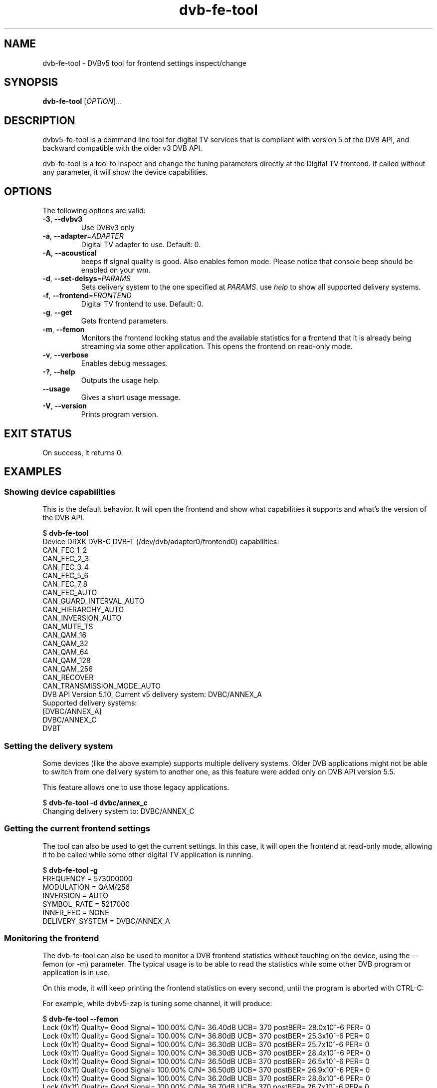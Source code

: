 .TH "dvb-fe-tool" 1 "Fri Oct 3 2014" "DVBv5 Utils 1.16.5" "User Commands"
.SH NAME
dvb\-fe\-tool \- DVBv5 tool for frontend settings inspect/change
.SH SYNOPSIS
.B dvb\-fe\-tool
[\fIOPTION\fR]...
.SH DESCRIPTION
dvbv5\-fe\-tool is a command line tool for digital TV services that is compliant
with version 5 of the DVB API, and backward compatible with the older
v3 DVB API.
.PP
dvb\-fe\-tool is a tool to inspect and change the tuning parameters directly
at the Digital TV frontend. If called without any parameter, it will show
the device capabilities.
.SH "OPTIONS"
.TP
The following options are valid:
.TP
\fB\-3\fR, \fB\-\-dvbv3\fR
Use DVBv3 only
.TP
\fB\-a\fR, \fB\-\-adapter\fR=\fIADAPTER\fR
Digital TV adapter to use. Default: 0.
.TP
\fB\-A\fR, \fB\-\-acoustical\fR
beeps if signal quality is good. Also enables femon mode. Please notice that
console beep should be enabled on your wm.
.TP
\fB\-d\fR, \fB\-\-set\-delsys\fR=\fIPARAMS\fR
Sets delivery system to the one specified at \fIPARAMS\fR. use \fIhelp\fR to
show all supported delivery systems.
.TP
\fB\-f\fR, \fB\-\-frontend\fR=\fIFRONTEND\fR
Digital TV frontend to use. Default: 0.
.TP
\fB\-g\fR, \fB\-\-get\fR
Gets frontend parameters.
.TP
\fB\-m\fR, \fB\-\-femon\fR
Monitors the frontend locking status and the available statistics for a
frontend that it is already being streaming via some other application.
This opens the frontend on read-only mode.
.TP
\fB\-v\fR, \fB\-\-verbose\fR
Enables debug messages.
.TP
\fB\-?\fR, \fB\-\-help\fR
Outputs the usage help.
.TP
\fB\-\-usage\fR
Gives a short usage message.
.TP
\fB\-V\fR, \fB\-\-version\fR
Prints program version.
.SH EXIT STATUS
On success, it returns 0.
.SH EXAMPLES
.RS
.SS Showing device capabilities
This is the default behavior. It will open the frontend and show what
capabilities it supports and what's the version of the DVB API.
.PP
.nf
$ \fBdvb\-fe\-tool\fR
Device DRXK DVB\-C DVB\-T (/dev/dvb/adapter0/frontend0) capabilities:
     CAN_FEC_1_2
     CAN_FEC_2_3
     CAN_FEC_3_4
     CAN_FEC_5_6
     CAN_FEC_7_8
     CAN_FEC_AUTO
     CAN_GUARD_INTERVAL_AUTO
     CAN_HIERARCHY_AUTO
     CAN_INVERSION_AUTO
     CAN_MUTE_TS
     CAN_QAM_16
     CAN_QAM_32
     CAN_QAM_64
     CAN_QAM_128
     CAN_QAM_256
     CAN_RECOVER
     CAN_TRANSMISSION_MODE_AUTO
DVB API Version 5.10, Current v5 delivery system: DVBC/ANNEX_A
Supported delivery systems:
    [DVBC/ANNEX_A]
     DVBC/ANNEX_C
     DVBT
.fi
.SS Setting the delivery system
Some devices (like the above example) supports multiple delivery systems.
Older DVB applications might not be able to switch from one delivery system
to another one, as this feature were added only on DVB API version 5.5.
.PP
This feature allows one to use those legacy applications.
.PP
.nf
$ \fBdvb\-fe\-tool \-d dvbc/annex_c\fR
Changing delivery system to: DVBC/ANNEX_C
.fi
.SS Getting the current frontend settings
.PP
The tool can also be used to get the current settings. In this case, it will
open the frontend at read-only mode, allowing it to be called while some other
digital TV application is running.
.PP
.nf
$ \fBdvb\-fe\-tool \-g\fR
FREQUENCY = 573000000
MODULATION = QAM/256
INVERSION = AUTO
SYMBOL_RATE = 5217000
INNER_FEC = NONE
DELIVERY_SYSTEM = DVBC/ANNEX_A
.fi
.SS Monitoring the frontend
.PP
The dvb\-fe\-tool can also be used to monitor a DVB frontend statistics
without touching on the device, using the \-\-femon (or \-m) parameter.
The typical usage is to be able to read the statistics while some other
DVB program or application is in use.
.PP
On this mode, it will keep printing the frontend statistics on every second,
until the program is aborted with CTRL\-C:
.PP
For example, while dvbv5\-zap is tuning some channel, it will produce:
.PP
.nf
$ \fBdvb\-fe\-tool \-\-femon\fR
Lock   (0x1f) Quality= Good Signal= 100.00% C/N= 36.40dB UCB= 370 postBER= 28.0x10^-6 PER= 0
Lock   (0x1f) Quality= Good Signal= 100.00% C/N= 36.80dB UCB= 370 postBER= 25.3x10^-6 PER= 0
Lock   (0x1f) Quality= Good Signal= 100.00% C/N= 36.30dB UCB= 370 postBER= 25.7x10^-6 PER= 0
Lock   (0x1f) Quality= Good Signal= 100.00% C/N= 36.30dB UCB= 370 postBER= 28.4x10^-6 PER= 0
Lock   (0x1f) Quality= Good Signal= 100.00% C/N= 36.50dB UCB= 370 postBER= 26.5x10^-6 PER= 0
Lock   (0x1f) Quality= Good Signal= 100.00% C/N= 36.50dB UCB= 370 postBER= 26.9x10^-6 PER= 0
Lock   (0x1f) Quality= Good Signal= 100.00% C/N= 36.20dB UCB= 370 postBER= 28.6x10^-6 PER= 0
Lock   (0x1f) Quality= Good Signal= 100.00% C/N= 36.70dB UCB= 370 postBER= 26.7x10^-6 PER= 0
Lock   (0x1f) Quality= Good Signal= 100.00% C/N= 36.80dB UCB= 370 postBER= 23.3x10^-6 PER= 0
Lock   (0x1f) Quality= Good Signal= 100.00% C/N= 36.50dB UCB= 370 postBER= 26.7x10^-6 PER= 0
.fi
.PP
If the standard error device is the console, the messages will be colored
according with the signal quality.
.PP
The presented statistics types and unities will depend on the ones that the
hardware you're using support. So, it may vary from hardware to hardware.
.PP
On this mode, it also supports to output an audible signal if the quality is
good, using the '\-A' parameter.
.PP
Please notice that, on modern Linux systems, the system audio should be
enabled at your window manager and the audio theme should be set to produce
an audio when BELL (\fIcharacter\fP) is sent to the terminal.
.SS NOTE:
C/N on the above stats means Carrier to Noise ratio. This is the Signal to
Noise ratio measured at the pilot carrier or just the Signal to Noise ratio
for modulation types where just one carrier is used, like DVB-C or DVB-S.
.RE
.SH BUGS
Report bugs to \fBLinux Media Mailing List <linux-media@vger.kernel.org>\fR
.SH COPYRIGHT
Copyright (c) 2011\-2014 by Mauro Carvalho Chehab.
.PP
License GPLv2: GNU GPL version 2 <http://gnu.org/licenses/gpl.html>.
.br
This is free software: you are free to change and redistribute it.
There is NO WARRANTY, to the extent permitted by law.
